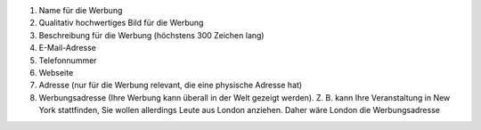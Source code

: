 #. Name für die Werbung
#. Qualitativ hochwertiges Bild für die Werbung
#. Beschreibung für die Werbung (höchstens 300 Zeichen lang)
#. E-Mail-Adresse
#. Telefonnummer
#. Webseite
#. Adresse (nur für die Werbung relevant, die eine physische Adresse hat)
#. Werbungsadresse (Ihre Werbung kann überall in der Welt gezeigt werden). Z. B. kann Ihre Veranstaltung in New York stattfinden, Sie wollen allerdings Leute aus London anziehen. Daher wäre London die Werbungsadresse
